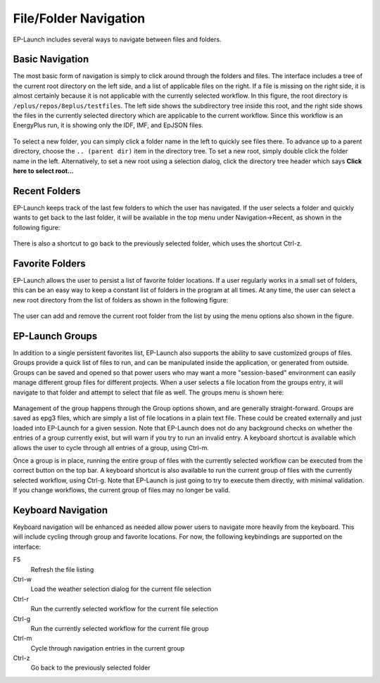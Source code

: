 File/Folder Navigation
======================

EP-Launch includes several ways to navigate between files and folders.

Basic Navigation
----------------

The most basic form of navigation is simply to click around through the folders and files.
The interface includes a tree of the current root directory on the left side, and a list of applicable files on the right.
If a file is missing on the right side, it is almost certainly because it is not applicable with the currently selected workflow.
In this figure, the root directory is ``/eplus/repos/8eplus/testfiles``.
The left side shows the subdirectory tree inside this root, and the right side shows the files in the currently selected directory which are applicable to the current workflow.
Since this workflow is an EnergyPlus run, it is showing only the IDF, IMF, and EpJSON files.

.. figure:: navigation1.png
   :scale: 60 %
   :alt: image 1

To select a new folder, you can simply click a folder name in the left to quickly see files there.
To advance up to a parent directory, choose the ``.. (parent dir)`` item in the directory tree.
To set a new root, simply double click the folder name in the left.
Alternatively, to set a new root using a selection dialog, click the directory tree header which says **Click here to select root...**

Recent Folders
--------------

EP-Launch keeps track of the last few folders to which the user has navigated.
If the user selects a folder and quickly wants to get back to the last folder, it will be available in the top menu under Navigation->Recent, as shown in the following figure:

.. figure:: navigation2.png
   :scale: 100 %
   :alt: image 1

There is also a shortcut to go back to the previously selected folder, which uses the shortcut Ctrl-z.

Favorite Folders
----------------

EP-Launch allows the user to persist a list of favorite folder locations.
If a user regularly works in a small set of folders, this can be an easy way to keep a constant list of folders in the program at all times.
At any time, the user can select a new root directory from the list of folders as shown in the following figure:

.. figure:: navigation3.png
   :scale: 100 %
   :alt: image 1

The user can add and remove the current root folder from the list by using the menu options also shown in the figure.

EP-Launch Groups
----------------

In addition to a single persistent favorites list, EP-Launch also supports the ability to save customized groups of files.
Groups provide a quick list of files to run, and can be manipulated inside the application, or generated from outside.
Groups can be saved and opened so that power users who may want a more "session-based" environment can easily manage different group files for different projects.
When a user selects a file location from the groups entry, it will navigate to that folder and attempt to select that file as well.
The groups menu is shown here:

.. figure:: navigation4.png
   :scale: 100 %
   :alt: image 1

Management of the group happens through the Group options shown, and are generally straight-forward.
Groups are saved as epg3 files, which are simply a list of file locations in a plain text file.
These could be created externally and just loaded into EP-Launch for a given session.
Note that EP-Launch does not do any background checks on whether the entries of a group currently exist, but will warn if you try to run an invalid entry.
A keyboard shortcut is available which allows the user to cycle through all entries of a group, using Ctrl-m.

Once a group is in place, running the entire group of files with the currently selected workflow can be executed from the correct button on the top bar.
A keyboard shortcut is also available to run the current group of files with the currently selected workflow, using Ctrl-g.
Note that EP-Launch is just going to try to execute them directly, with minimal validation.
If you change workflows, the current group of files may no longer be valid.

Keyboard Navigation
-------------------

Keyboard navigation will be enhanced as needed allow power users to navigate more heavily from the keyboard.
This will include cycling through group and favorite locations.
For now, the following keybindings are supported on the interface:

F5
    Refresh the file listing
Ctrl-w
    Load the weather selection dialog for the current file selection
Ctrl-r
    Run the currently selected workflow for the current file selection
Ctrl-g
    Run the currently selected workflow for the current file group
Ctrl-m
    Cycle through navigation entries in the current group
Ctrl-z
    Go back to the previously selected folder
